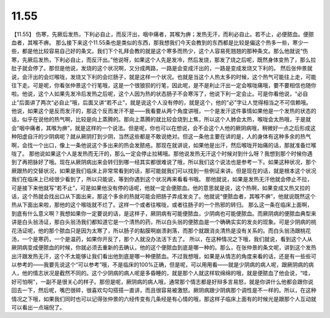 11.55
===========

【11.55】  伤寒，先厥后发热，下利必自止，而反汗出，咽中痛者，其喉为痹；发热无汗，而利必自止。若不止，必便脓血。便脓血者，其喉不痹。
那么接下来这个11.55条也是类似的东西，那我想我们今天会教到的东西都是比较是偏这个热多一些，寒少一些，都是他比较容易自己好的条文。我们下个礼拜会教的就是这个寒多而热少，这个人容易死翘翘的那种条文。那么他就说“伤寒，先厥后发热，下利必自止，而反汗出。”他说呀，如果这个人先是发冷，然后发烧，那发了烧之后呢，既然身体变热了，那么拉肚子就会停了。那但是他说，发烧的这个状况啊，又分成两路，一路是会变成汗出的，一路是变成发烧又下利的。
然后张仲景就说，会汗出的会烂喉咙，发烧又下利的会烂肠子，就是这样一个状况。也就是当这个人热太多的时候，这个热气可能往上走，可能往下走。可是呢，你看张仲景这个行笔哦，这是一个很狼狈的行笔，因此呢，是不是利止汗出一定会喉咙痛哦，要不要相信也随你啦。他说，这个人如果先发冷后发热之后呢，这个人因为热的状态肠子不会寒泻了，他说下利一定会止。可是你看他说，“必自止”后面讲了两次“必自止”哦，后面又讲“若不止”，就是说这个人没有停的，就是这个，他的“必”字让人觉得相当之不可信赖哦。
他说，如果这个是反而发汗的，那这个反而发汗不是——我看要从两个角度讲哦，一个是发汗这件事情如果他是一个发热的状态的话，似乎在说他的热气啊，比较是向上蒸腾的。那向上蒸腾的就比较会烧到上焦，所以这个人肺会太热，喉咙会太热哦，于是就会“咽中痛者，其喉为痹”，就是这样的一个说法。但是呢，你也可以在想说，会不会这个人他的厥阴病哦，稍微好一点之后形成这种阳虚自汗的少阴病呢？就从厥阴打到少阴，当然这些都是不敢说绝对。但这一条他主要在讲的是，人的身体有这种多余的热气啊，会找一个出口，像上一条他说这个多出来的热会发脓疮。那现在就讲说，如果他是出汗，然后喉咙开始痛的话，那就准备烂喉咙了。
那他说如果这个人是发热而无汗的，那么一定会停止拉稀哦。那他说发热无汗这个时候对到什么呀？我想到那个时候你遇到了再把脉好了哦。现在从厥阴病出来会转归到哪一经其实都很难说了哦，所以我们这个说法也是参考一下。如果这种状况，那个厥跟热的交替状况，如果是我们临床上非常常看到的话，那可能就我们可以找到一些例证来讲。但是现在的话，就是根本这个状况我们在临床上已经很少看到了，所以只能说，等到你遇到这个状况再来看看书哦。
那他就说，如果是发热无汗他就会停止不拉，可是接下来他就写“若不止”，可是如果他没有停的话呢，他就一定会便脓血。他的意思就是说，这个热啊，如果变成又热又拉的话，这个热就会找出口从下面出来，那这个多余的热就可能会把肠子弄成发炎了。他就说“便脓血者，其喉不痹”，他就说既然这个热从下面出来啦，那他的这个喉咙就不烂了。这样一个或者往喉咙，或者往肠子的一个热邪的转归。
那么这一条在临床上面啊，到底有什么意义啊？我想如果你一定要说的话，是这样子，厥阴病有可能便脓血，少阴病也可能便脓血。而厥阴病的便脓血典型来讲是白头翁汤证，那白头翁汤我们都知道它是一个清热的药，所以白头翁的便脓血是一个确确实实的发炎的现象。可是少阴病的桃花汤证呢，他的那个脓血只是因为太寒了，所以肠子的黏膜啊崩溃剥落，而那个就跟消炎清热是没有关系的。而白头翁汤跟桃花汤，一个是寒药，一个是温药，如果你开反了，那个人就没办法活下去了。
所以，在这种情况之下哦，我们就说，看到这个人从厥阴病变成便脓血的时候，你就必须去重新的去确认，他的这个便脓血到底是哪一种的。那么，在张仲景的条文呢，讲到这个发热出汗跟发热无汗，这个不太能够让我们看出他到底是哪一种便脓血。不过我想哦，如果是从情志的角度来看的话，还是有一些些可以参考的——我要先说这个“可以参考”哦，不是临床的100\%正确，但是呢，可以用用看——就是少阴病的病人呢，跟厥阴病的病人，他的情志状况是截然不同的。这个少阴病的病人呢是多昏睡的，就是那个人就这样软绵绵的哦，就是便脓血了他会说，“哇，好可怕啊”，一副不是很关心的样子。那但是呢，厥阴病的病人哦，通常那个情志都是好辩多言易怒，就是你讲什么他都会跟你说回去一下，然后呢，嘴巴很碎，很喜欢勾勾搭搭一直讲，而且很容易被激怒。厥阴病跟少阴病那个调性是不一样的。所以，在这种情况之下哦，如果我们同时也可以记得张仲景的六经传变有几条经是有心情的哦，那这样子临床上面有的时候光是跟那个人互动就可以看出一点端倪了。

